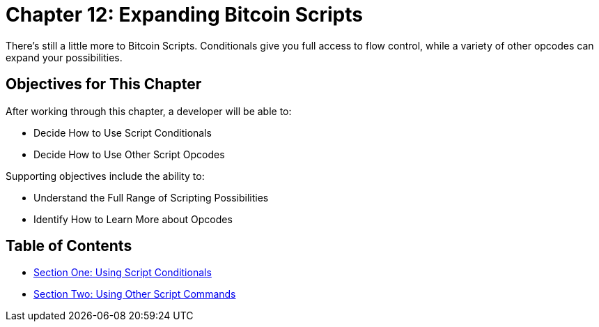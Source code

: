 = Chapter 12: Expanding Bitcoin Scripts

There's still a little more to Bitcoin Scripts.
Conditionals give you full access to flow control, while a variety of other opcodes can expand your possibilities.

== Objectives for This Chapter

After working through this chapter, a developer will be able to:

* Decide How to Use Script Conditionals
* Decide How to Use Other Script Opcodes

Supporting objectives include the ability to:

* Understand the Full Range of Scripting Possibilities
* Identify How to Learn More about Opcodes

== Table of Contents

* xref:12_1_Using_Script_Conditionals.adoc[Section One: Using Script Conditionals]
* xref:12_2_Using_Other_Script_Commands.adoc[Section Two: Using Other Script Commands]
